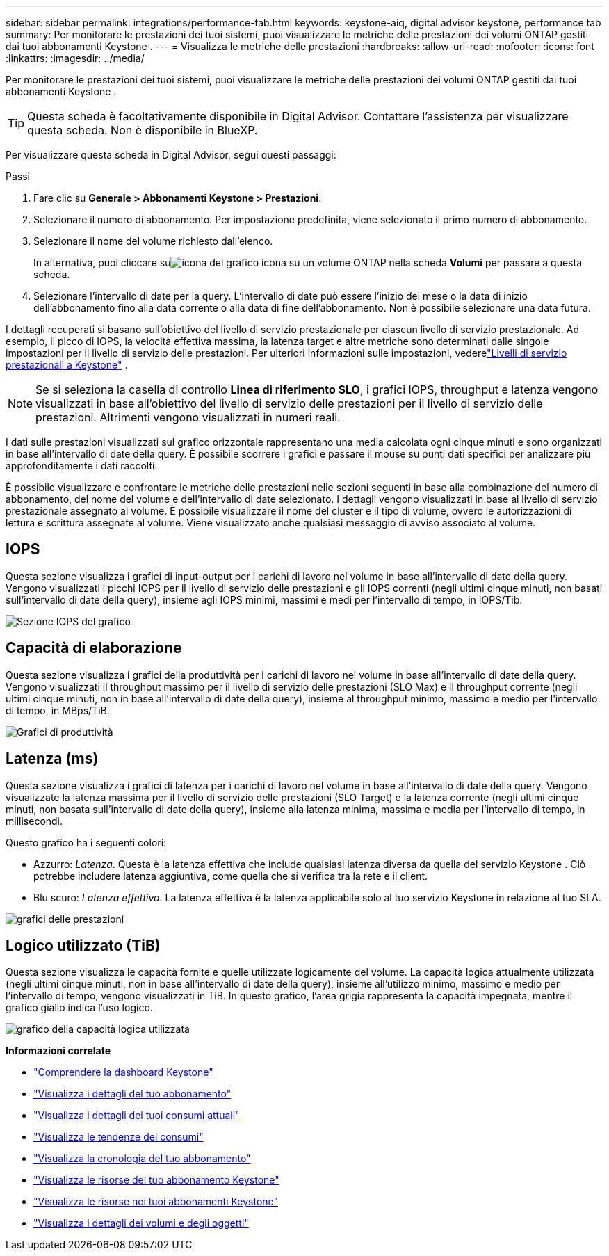---
sidebar: sidebar 
permalink: integrations/performance-tab.html 
keywords: keystone-aiq, digital advisor keystone, performance tab 
summary: Per monitorare le prestazioni dei tuoi sistemi, puoi visualizzare le metriche delle prestazioni dei volumi ONTAP gestiti dai tuoi abbonamenti Keystone . 
---
= Visualizza le metriche delle prestazioni
:hardbreaks:
:allow-uri-read: 
:nofooter: 
:icons: font
:linkattrs: 
:imagesdir: ../media/


[role="lead"]
Per monitorare le prestazioni dei tuoi sistemi, puoi visualizzare le metriche delle prestazioni dei volumi ONTAP gestiti dai tuoi abbonamenti Keystone .


TIP: Questa scheda è facoltativamente disponibile in Digital Advisor.  Contattare l'assistenza per visualizzare questa scheda.  Non è disponibile in BlueXP.

Per visualizzare questa scheda in Digital Advisor, segui questi passaggi:

.Passi
. Fare clic su *Generale > Abbonamenti Keystone > Prestazioni*.
. Selezionare il numero di abbonamento.  Per impostazione predefinita, viene selezionato il primo numero di abbonamento.
. Selezionare il nome del volume richiesto dall'elenco.
+
In alternativa, puoi cliccare suimage:aiq-ks-time-icon.png["icona del grafico"] icona su un volume ONTAP nella scheda *Volumi* per passare a questa scheda.

. Selezionare l'intervallo di date per la query.  L'intervallo di date può essere l'inizio del mese o la data di inizio dell'abbonamento fino alla data corrente o alla data di fine dell'abbonamento.  Non è possibile selezionare una data futura.


I dettagli recuperati si basano sull'obiettivo del livello di servizio prestazionale per ciascun livello di servizio prestazionale.  Ad esempio, il picco di IOPS, la velocità effettiva massima, la latenza target e altre metriche sono determinati dalle singole impostazioni per il livello di servizio delle prestazioni.  Per ulteriori informazioni sulle impostazioni, vederelink:../concepts/service-levels.html["Livelli di servizio prestazionali a Keystone"] .


NOTE: Se si seleziona la casella di controllo *Linea di riferimento SLO*, i grafici IOPS, throughput e latenza vengono visualizzati in base all'obiettivo del livello di servizio delle prestazioni per il livello di servizio delle prestazioni.  Altrimenti vengono visualizzati in numeri reali.

I dati sulle prestazioni visualizzati sul grafico orizzontale rappresentano una media calcolata ogni cinque minuti e sono organizzati in base all'intervallo di date della query.  È possibile scorrere i grafici e passare il mouse su punti dati specifici per analizzare più approfonditamente i dati raccolti.

È possibile visualizzare e confrontare le metriche delle prestazioni nelle sezioni seguenti in base alla combinazione del numero di abbonamento, del nome del volume e dell'intervallo di date selezionato.  I dettagli vengono visualizzati in base al livello di servizio prestazionale assegnato al volume.  È possibile visualizzare il nome del cluster e il tipo di volume, ovvero le autorizzazioni di lettura e scrittura assegnate al volume.  Viene visualizzato anche qualsiasi messaggio di avviso associato al volume.



== IOPS

Questa sezione visualizza i grafici di input-output per i carichi di lavoro nel volume in base all'intervallo di date della query.  Vengono visualizzati i picchi IOPS per il livello di servizio delle prestazioni e gli IOPS correnti (negli ultimi cinque minuti, non basati sull'intervallo di date della query), insieme agli IOPS minimi, massimi e medi per l'intervallo di tempo, in IOPS/Tib.

image:perf-iops.png["Sezione IOPS del grafico"]



== Capacità di elaborazione

Questa sezione visualizza i grafici della produttività per i carichi di lavoro nel volume in base all'intervallo di date della query.  Vengono visualizzati il throughput massimo per il livello di servizio delle prestazioni (SLO Max) e il throughput corrente (negli ultimi cinque minuti, non in base all'intervallo di date della query), insieme al throughput minimo, massimo e medio per l'intervallo di tempo, in MBps/TiB.

image:perf-thr.png["Grafici di produttività"]



== Latenza (ms)

Questa sezione visualizza i grafici di latenza per i carichi di lavoro nel volume in base all'intervallo di date della query.  Vengono visualizzate la latenza massima per il livello di servizio delle prestazioni (SLO Target) e la latenza corrente (negli ultimi cinque minuti, non basata sull'intervallo di date della query), insieme alla latenza minima, massima e media per l'intervallo di tempo, in millisecondi.

Questo grafico ha i seguenti colori:

* Azzurro: _Latenza_.  Questa è la latenza effettiva che include qualsiasi latenza diversa da quella del servizio Keystone .  Ciò potrebbe includere latenza aggiuntiva, come quella che si verifica tra la rete e il client.
* Blu scuro: _Latenza effettiva_.  La latenza effettiva è la latenza applicabile solo al tuo servizio Keystone in relazione al tuo SLA.


image:perf-lat.png["grafici delle prestazioni"]



== Logico utilizzato (TiB)

Questa sezione visualizza le capacità fornite e quelle utilizzate logicamente del volume.  La capacità logica attualmente utilizzata (negli ultimi cinque minuti, non in base all'intervallo di date della query), insieme all'utilizzo minimo, massimo e medio per l'intervallo di tempo, vengono visualizzati in TiB.  In questo grafico, l'area grigia rappresenta la capacità impegnata, mentre il grafico giallo indica l'uso logico.

image:perf-log-usd.png["grafico della capacità logica utilizzata"]

*Informazioni correlate*

* link:../integrations/dashboard-overview.html["Comprendere la dashboard Keystone"]
* link:../integrations/subscriptions-tab.html["Visualizza i dettagli del tuo abbonamento"]
* link:../integrations/current-usage-tab.html["Visualizza i dettagli dei tuoi consumi attuali"]
* link:../integrations/consumption-tab.html["Visualizza le tendenze dei consumi"]
* link:../integrations/subscription-timeline.html["Visualizza la cronologia del tuo abbonamento"]
* link:../integrations/assets-tab.html["Visualizza le risorse del tuo abbonamento Keystone"]
* link:../integrations/assets.html["Visualizza le risorse nei tuoi abbonamenti Keystone"]
* link:../integrations/volumes-objects-tab.html["Visualizza i dettagli dei volumi e degli oggetti"]

